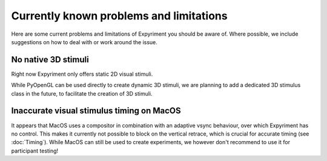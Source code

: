 Currently known problems and limitations
========================================

Here are some current problems and limitations of Expyriment you should be 
aware of. Where possible, we include suggestions on how to deal with or work 
around the issue.

No native 3D stimuli
--------------------
Right now Expyriment only offers static 2D visual stimuli.

While PyOpenGL can be used directly to create dynamic 3D stimuli, we are 
planning to add a dedicated 3D stimulus class in the future, to facilitate the 
creation of 3D stimuli.

Inaccurate visual stimulus timing on MacOS
------------------------------------------
It appears that MacOS uses a compositor in combination with an adaptive vsync
behaviour, over which Expyriment has no control. This makes it currently not
possible to block on the vertical retrace, which is crucial for accurate timing
(see :doc:`Timing`). While MacOS can still be used to create experiments, we
however don't recommend to use it for participant testing!
